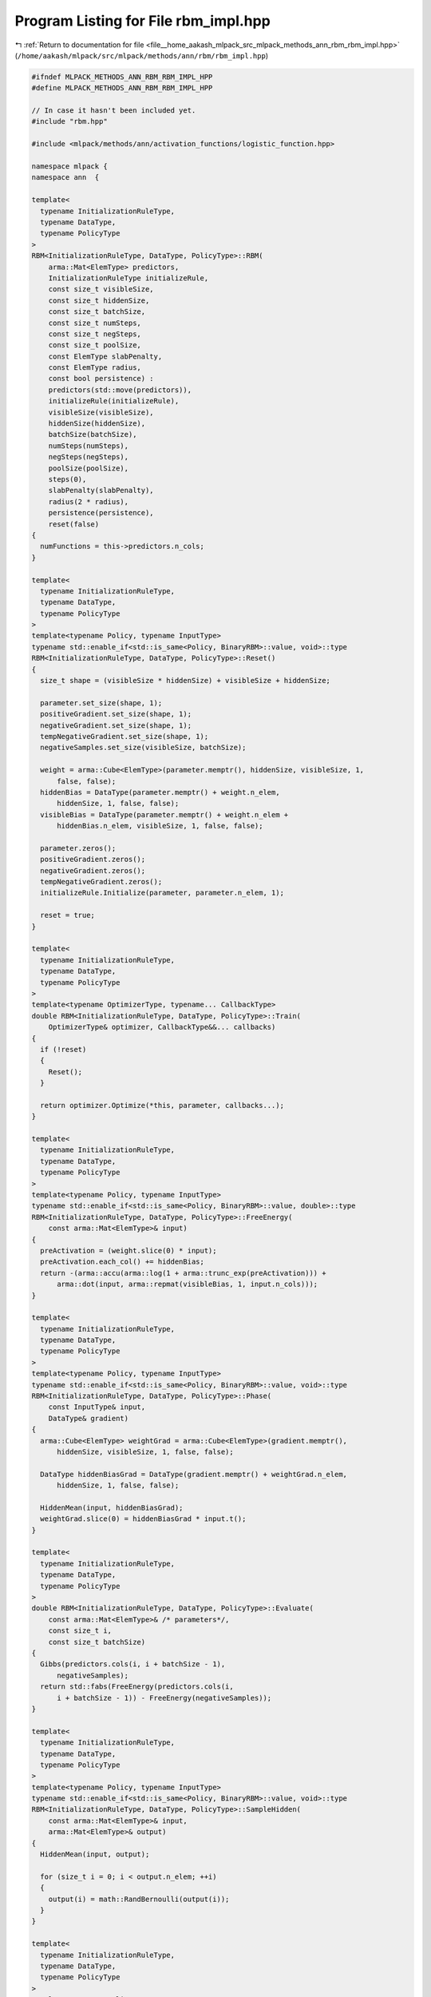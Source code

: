 
.. _program_listing_file__home_aakash_mlpack_src_mlpack_methods_ann_rbm_rbm_impl.hpp:

Program Listing for File rbm_impl.hpp
=====================================

|exhale_lsh| :ref:`Return to documentation for file <file__home_aakash_mlpack_src_mlpack_methods_ann_rbm_rbm_impl.hpp>` (``/home/aakash/mlpack/src/mlpack/methods/ann/rbm/rbm_impl.hpp``)

.. |exhale_lsh| unicode:: U+021B0 .. UPWARDS ARROW WITH TIP LEFTWARDS

.. code-block:: cpp

   
   #ifndef MLPACK_METHODS_ANN_RBM_RBM_IMPL_HPP
   #define MLPACK_METHODS_ANN_RBM_RBM_IMPL_HPP
   
   // In case it hasn't been included yet.
   #include "rbm.hpp"
   
   #include <mlpack/methods/ann/activation_functions/logistic_function.hpp>
   
   namespace mlpack {
   namespace ann  {
   
   template<
     typename InitializationRuleType,
     typename DataType,
     typename PolicyType
   >
   RBM<InitializationRuleType, DataType, PolicyType>::RBM(
       arma::Mat<ElemType> predictors,
       InitializationRuleType initializeRule,
       const size_t visibleSize,
       const size_t hiddenSize,
       const size_t batchSize,
       const size_t numSteps,
       const size_t negSteps,
       const size_t poolSize,
       const ElemType slabPenalty,
       const ElemType radius,
       const bool persistence) :
       predictors(std::move(predictors)),
       initializeRule(initializeRule),
       visibleSize(visibleSize),
       hiddenSize(hiddenSize),
       batchSize(batchSize),
       numSteps(numSteps),
       negSteps(negSteps),
       poolSize(poolSize),
       steps(0),
       slabPenalty(slabPenalty),
       radius(2 * radius),
       persistence(persistence),
       reset(false)
   {
     numFunctions = this->predictors.n_cols;
   }
   
   template<
     typename InitializationRuleType,
     typename DataType,
     typename PolicyType
   >
   template<typename Policy, typename InputType>
   typename std::enable_if<std::is_same<Policy, BinaryRBM>::value, void>::type
   RBM<InitializationRuleType, DataType, PolicyType>::Reset()
   {
     size_t shape = (visibleSize * hiddenSize) + visibleSize + hiddenSize;
   
     parameter.set_size(shape, 1);
     positiveGradient.set_size(shape, 1);
     negativeGradient.set_size(shape, 1);
     tempNegativeGradient.set_size(shape, 1);
     negativeSamples.set_size(visibleSize, batchSize);
   
     weight = arma::Cube<ElemType>(parameter.memptr(), hiddenSize, visibleSize, 1,
         false, false);
     hiddenBias = DataType(parameter.memptr() + weight.n_elem,
         hiddenSize, 1, false, false);
     visibleBias = DataType(parameter.memptr() + weight.n_elem +
         hiddenBias.n_elem, visibleSize, 1, false, false);
   
     parameter.zeros();
     positiveGradient.zeros();
     negativeGradient.zeros();
     tempNegativeGradient.zeros();
     initializeRule.Initialize(parameter, parameter.n_elem, 1);
   
     reset = true;
   }
   
   template<
     typename InitializationRuleType,
     typename DataType,
     typename PolicyType
   >
   template<typename OptimizerType, typename... CallbackType>
   double RBM<InitializationRuleType, DataType, PolicyType>::Train(
       OptimizerType& optimizer, CallbackType&&... callbacks)
   {
     if (!reset)
     {
       Reset();
     }
   
     return optimizer.Optimize(*this, parameter, callbacks...);
   }
   
   template<
     typename InitializationRuleType,
     typename DataType,
     typename PolicyType
   >
   template<typename Policy, typename InputType>
   typename std::enable_if<std::is_same<Policy, BinaryRBM>::value, double>::type
   RBM<InitializationRuleType, DataType, PolicyType>::FreeEnergy(
       const arma::Mat<ElemType>& input)
   {
     preActivation = (weight.slice(0) * input);
     preActivation.each_col() += hiddenBias;
     return -(arma::accu(arma::log(1 + arma::trunc_exp(preActivation))) +
         arma::dot(input, arma::repmat(visibleBias, 1, input.n_cols)));
   }
   
   template<
     typename InitializationRuleType,
     typename DataType,
     typename PolicyType
   >
   template<typename Policy, typename InputType>
   typename std::enable_if<std::is_same<Policy, BinaryRBM>::value, void>::type
   RBM<InitializationRuleType, DataType, PolicyType>::Phase(
       const InputType& input,
       DataType& gradient)
   {
     arma::Cube<ElemType> weightGrad = arma::Cube<ElemType>(gradient.memptr(),
         hiddenSize, visibleSize, 1, false, false);
   
     DataType hiddenBiasGrad = DataType(gradient.memptr() + weightGrad.n_elem,
         hiddenSize, 1, false, false);
   
     HiddenMean(input, hiddenBiasGrad);
     weightGrad.slice(0) = hiddenBiasGrad * input.t();
   }
   
   template<
     typename InitializationRuleType,
     typename DataType,
     typename PolicyType
   >
   double RBM<InitializationRuleType, DataType, PolicyType>::Evaluate(
       const arma::Mat<ElemType>& /* parameters*/,
       const size_t i,
       const size_t batchSize)
   {
     Gibbs(predictors.cols(i, i + batchSize - 1),
         negativeSamples);
     return std::fabs(FreeEnergy(predictors.cols(i,
         i + batchSize - 1)) - FreeEnergy(negativeSamples));
   }
   
   template<
     typename InitializationRuleType,
     typename DataType,
     typename PolicyType
   >
   template<typename Policy, typename InputType>
   typename std::enable_if<std::is_same<Policy, BinaryRBM>::value, void>::type
   RBM<InitializationRuleType, DataType, PolicyType>::SampleHidden(
       const arma::Mat<ElemType>& input,
       arma::Mat<ElemType>& output)
   {
     HiddenMean(input, output);
   
     for (size_t i = 0; i < output.n_elem; ++i)
     {
       output(i) = math::RandBernoulli(output(i));
     }
   }
   
   template<
     typename InitializationRuleType,
     typename DataType,
     typename PolicyType
   >
   template<typename Policy, typename InputType>
   typename std::enable_if<std::is_same<Policy, BinaryRBM>::value, void>::type
   RBM<InitializationRuleType, DataType, PolicyType>::SampleVisible(
       arma::Mat<ElemType>& input,
       arma::Mat<ElemType>& output)
   {
     VisibleMean(input, output);
   
     for (size_t i = 0; i < output.n_elem; ++i)
     {
       output(i) = math::RandBernoulli(output(i));
     }
   }
   
   template<
     typename InitializationRuleType,
     typename DataType,
     typename PolicyType
   >
   template<typename Policy, typename InputType>
   typename std::enable_if<std::is_same<Policy, BinaryRBM>::value, void>::type
   RBM<InitializationRuleType, DataType, PolicyType>::VisibleMean(
       InputType& input,
       DataType& output)
   {
     output = weight.slice(0).t() * input;
     output.each_col() += visibleBias;
     LogisticFunction::Fn(output, output);
   }
   
   template<
     typename InitializationRuleType,
     typename DataType,
     typename PolicyType
   >
   template<typename Policy, typename InputType>
   typename std::enable_if<std::is_same<Policy, BinaryRBM>::value, void>::type
   RBM<InitializationRuleType, DataType, PolicyType>::HiddenMean(
       const InputType& input,
       DataType& output)
   {
     output = weight.slice(0) * input;
     output.each_col() += hiddenBias;
     LogisticFunction::Fn(output, output);
   }
   
   template<
     typename InitializationRuleType,
     typename DataType,
     typename PolicyType
   >
   void RBM<InitializationRuleType, DataType, PolicyType>::Gibbs(
       const arma::Mat<ElemType>& input,
       arma::Mat<ElemType>& output,
       const size_t steps)
   {
     this->steps = (steps == SIZE_MAX) ? this->numSteps : steps;
   
     if (persistence && !state.is_empty())
     {
       SampleHidden(state, gibbsTemporary);
       SampleVisible(gibbsTemporary, output);
     }
     else
     {
       SampleHidden(input, gibbsTemporary);
       SampleVisible(gibbsTemporary, output);
     }
   
     for (size_t j = 1; j < this->steps; ++j)
     {
       SampleHidden(output, gibbsTemporary);
       SampleVisible(gibbsTemporary, output);
     }
     if (persistence)
     {
       state = output;
     }
   }
   
   template<
     typename InitializationRuleType,
     typename DataType,
     typename PolicyType
   >
   void RBM<InitializationRuleType, DataType, PolicyType>::Gradient(
       const arma::Mat<ElemType>& /*parameters*/,
       const size_t i,
       arma::Mat<ElemType>& gradient,
       const size_t batchSize)
   {
     positiveGradient.zeros();
     negativeGradient.zeros();
   
     Phase(predictors.cols(i, i + batchSize - 1),
         positiveGradient);
   
     for (size_t i = 0; i < negSteps; ++i)
     {
       Gibbs(predictors.cols(i, i + batchSize - 1),
           negativeSamples);
       Phase(negativeSamples, tempNegativeGradient);
   
       negativeGradient += tempNegativeGradient;
     }
   
     gradient = ((negativeGradient / negSteps) - positiveGradient);
   }
   
   template<
     typename InitializationRuleType,
     typename DataType,
     typename PolicyType
   >
   void RBM<InitializationRuleType, DataType, PolicyType>::Shuffle()
   {
     predictors = predictors.cols(arma::shuffle(arma::linspace<arma::uvec>(0,
         predictors.n_cols - 1, predictors.n_cols)));
   }
   
   template<
     typename InitializationRuleType,
     typename DataType,
     typename PolicyType
   >
   template<typename Archive>
   void RBM<InitializationRuleType, DataType, PolicyType>::serialize(
       Archive& ar, const uint32_t /* version */)
   {
     ar(CEREAL_NVP(parameter));
     ar(CEREAL_NVP(visibleSize));
     ar(CEREAL_NVP(hiddenSize));
     ar(CEREAL_NVP(state));
     ar(CEREAL_NVP(numFunctions));
     ar(CEREAL_NVP(numSteps));
     ar(CEREAL_NVP(negSteps));
     ar(CEREAL_NVP(persistence));
     ar(CEREAL_NVP(poolSize));
     ar(CEREAL_NVP(visibleBias));
     ar(CEREAL_NVP(hiddenBias));
     ar(CEREAL_NVP(weight));
     ar(CEREAL_NVP(spikeBias));
     ar(CEREAL_NVP(slabPenalty));
     ar(CEREAL_NVP(radius));
     ar(CEREAL_NVP(visiblePenalty));
   
     // If we are loading, we need to initialize the weights.
     if (cereal::is_loading<Archive>())
     {
       size_t shape = parameter.n_elem;
       positiveGradient.set_size(shape, 1);
       negativeGradient.set_size(shape, 1);
       negativeSamples.set_size(visibleSize, batchSize);
       tempNegativeGradient.set_size(shape, 1);
       spikeMean.set_size(hiddenSize, 1);
       spikeSamples.set_size(hiddenSize, 1);
       slabMean.set_size(poolSize, hiddenSize);
       positiveGradient.zeros();
       negativeGradient.zeros();
       tempNegativeGradient.zeros();
       reset = true;
     }
   }
   
   } // namespace ann
   } // namespace mlpack
   #endif
